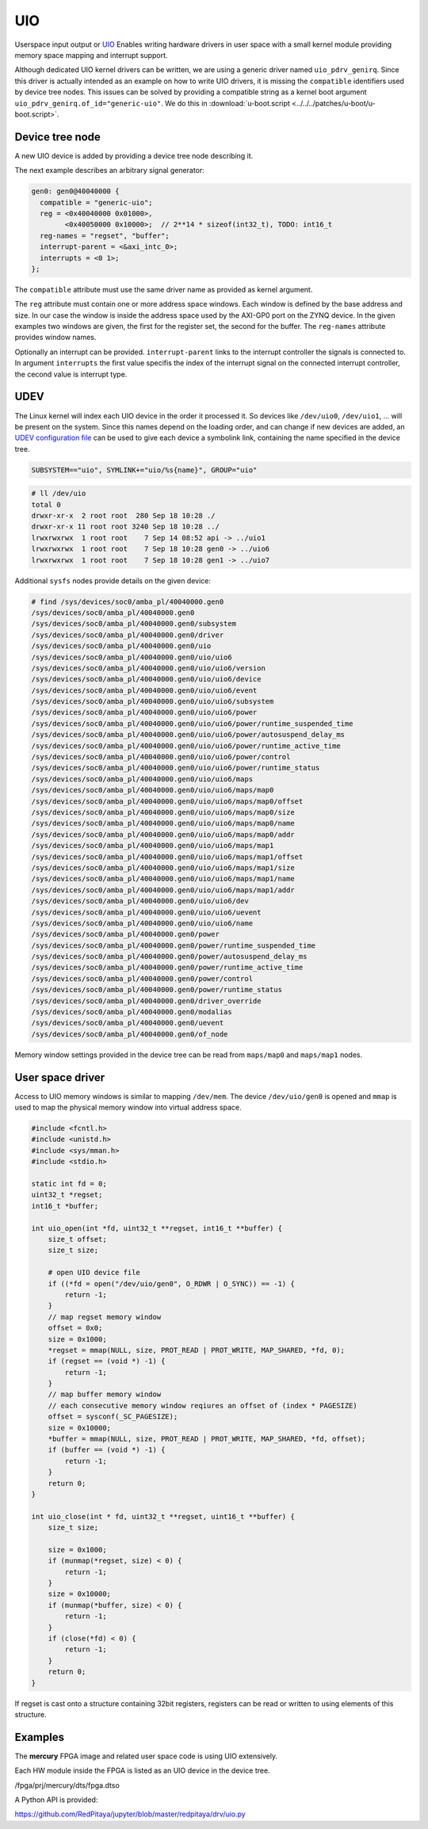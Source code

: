 .. _UIO:

###
UIO
###

Userspace input output or `UIO <https://www.kernel.org/doc/html/v4.12/driver-api/uio-howto.html>`_
Enables writing hardware drivers in user space with a small kernel module providing
memory space mapping and interrupt support.

Although dedicated UIO kernel drivers can be written,
we are using a generic driver named ``uio_pdrv_genirq``.
Since this driver is actually intended as an example on how to write UIO drivers,
it is missing the ``compatible`` identifiers used by device tree nodes.
This issues can be solved by providing a compatible string as
a kernel boot argument ``uio_pdrv_genirq.of_id="generic-uio"``.
We do this in :download:`u-boot.script <../../../patches/u-boot/u-boot.script>`.

****************
Device tree node
****************

A new UIO device is added by providing a device tree node describing it.

The next example describes an arbitrary signal generator:

.. code-block:: c

   gen0: gen0@40040000 {
     compatible = "generic-uio";
     reg = <0x40040000 0x01000>,
           <0x40050000 0x10000>;  // 2**14 * sizeof(int32_t), TODO: int16_t
     reg-names = "regset", "buffer";
     interrupt-parent = <&axi_intc_0>;
     interrupts = <0 1>;
   };

The ``compatible`` attribute must use the same driver name as provided as kernel argument.

The ``reg`` attribute must contain one or more address space windows.
Each window is defined by the base address and size. In our case
the window is inside the address space used by the AXI-GP0 port on the ZYNQ device.
In the given examples two windows are given, the first for the register set,
the second for the buffer. The ``reg-names`` attribute provides window names.

Optionally an interrupt can be provided. ``interrupt-parent`` links
to the interrupt controller the signals is connected to.
In argument ``interrupts`` the first value specifis the index of the interrupt signal
on the connected interrupt controller, the cecond value is interrupt type.

****
UDEV
****

The Linux kernel will index each UIO device in the order it processed it.
So devices like ``/dev/uio0``, ``/dev/uio1``, ... will be present on the system.
Since this names depend on the loading order, and can change if new devices are added,
an `UDEV configuration file </OS/debian/overlay/etc/udev/rules.d/10-redpitaya.rules>`_
can be used to give each device a symbolink link, containing the name specified in the device tree.

.. code-block:: c

   SUBSYSTEM=="uio", SYMLINK+="uio/%s{name}", GROUP="uio"

.. code-block:: shell-session

   # ll /dev/uio
   total 0
   drwxr-xr-x  2 root root  280 Sep 18 10:28 ./
   drwxr-xr-x 11 root root 3240 Sep 18 10:28 ../
   lrwxrwxrwx  1 root root    7 Sep 14 08:52 api -> ../uio1
   lrwxrwxrwx  1 root root    7 Sep 18 10:28 gen0 -> ../uio6
   lrwxrwxrwx  1 root root    7 Sep 18 10:28 gen1 -> ../uio7

Additional ``sysfs`` nodes provide details on the given device:

.. code-block:: shell-session

   # find /sys/devices/soc0/amba_pl/40040000.gen0
   /sys/devices/soc0/amba_pl/40040000.gen0
   /sys/devices/soc0/amba_pl/40040000.gen0/subsystem
   /sys/devices/soc0/amba_pl/40040000.gen0/driver
   /sys/devices/soc0/amba_pl/40040000.gen0/uio
   /sys/devices/soc0/amba_pl/40040000.gen0/uio/uio6
   /sys/devices/soc0/amba_pl/40040000.gen0/uio/uio6/version
   /sys/devices/soc0/amba_pl/40040000.gen0/uio/uio6/device
   /sys/devices/soc0/amba_pl/40040000.gen0/uio/uio6/event
   /sys/devices/soc0/amba_pl/40040000.gen0/uio/uio6/subsystem
   /sys/devices/soc0/amba_pl/40040000.gen0/uio/uio6/power
   /sys/devices/soc0/amba_pl/40040000.gen0/uio/uio6/power/runtime_suspended_time
   /sys/devices/soc0/amba_pl/40040000.gen0/uio/uio6/power/autosuspend_delay_ms
   /sys/devices/soc0/amba_pl/40040000.gen0/uio/uio6/power/runtime_active_time
   /sys/devices/soc0/amba_pl/40040000.gen0/uio/uio6/power/control
   /sys/devices/soc0/amba_pl/40040000.gen0/uio/uio6/power/runtime_status
   /sys/devices/soc0/amba_pl/40040000.gen0/uio/uio6/maps
   /sys/devices/soc0/amba_pl/40040000.gen0/uio/uio6/maps/map0
   /sys/devices/soc0/amba_pl/40040000.gen0/uio/uio6/maps/map0/offset
   /sys/devices/soc0/amba_pl/40040000.gen0/uio/uio6/maps/map0/size
   /sys/devices/soc0/amba_pl/40040000.gen0/uio/uio6/maps/map0/name
   /sys/devices/soc0/amba_pl/40040000.gen0/uio/uio6/maps/map0/addr
   /sys/devices/soc0/amba_pl/40040000.gen0/uio/uio6/maps/map1
   /sys/devices/soc0/amba_pl/40040000.gen0/uio/uio6/maps/map1/offset
   /sys/devices/soc0/amba_pl/40040000.gen0/uio/uio6/maps/map1/size
   /sys/devices/soc0/amba_pl/40040000.gen0/uio/uio6/maps/map1/name
   /sys/devices/soc0/amba_pl/40040000.gen0/uio/uio6/maps/map1/addr
   /sys/devices/soc0/amba_pl/40040000.gen0/uio/uio6/dev
   /sys/devices/soc0/amba_pl/40040000.gen0/uio/uio6/uevent
   /sys/devices/soc0/amba_pl/40040000.gen0/uio/uio6/name
   /sys/devices/soc0/amba_pl/40040000.gen0/power
   /sys/devices/soc0/amba_pl/40040000.gen0/power/runtime_suspended_time
   /sys/devices/soc0/amba_pl/40040000.gen0/power/autosuspend_delay_ms
   /sys/devices/soc0/amba_pl/40040000.gen0/power/runtime_active_time
   /sys/devices/soc0/amba_pl/40040000.gen0/power/control
   /sys/devices/soc0/amba_pl/40040000.gen0/power/runtime_status
   /sys/devices/soc0/amba_pl/40040000.gen0/driver_override
   /sys/devices/soc0/amba_pl/40040000.gen0/modalias
   /sys/devices/soc0/amba_pl/40040000.gen0/uevent
   /sys/devices/soc0/amba_pl/40040000.gen0/of_node

Memory window settings provided in the device tree can be read from
``maps/map0`` and ``maps/map1`` nodes.

*****************
User space driver
*****************

Access to UIO memory windows is similar to mapping ``/dev/mem``.
The device ``/dev/uio/gen0`` is opened and ``mmap`` is used to
map the physical memory window into virtual address space.

.. code-block:: C

   #include <fcntl.h>
   #include <unistd.h>
   #include <sys/mman.h>
   #include <stdio.h>

   static int fd = 0;
   uint32_t *regset;
   int16_t *buffer;

   int uio_open(int *fd, uint32_t **regset, int16_t **buffer) {
       size_t offset;
       size_t size;

       # open UIO device file
       if ((*fd = open("/dev/uio/gen0", O_RDWR | O_SYNC)) == -1) {
           return -1;
       }
       // map regset memory window
       offset = 0x0;
       size = 0x1000;
       *regset = mmap(NULL, size, PROT_READ | PROT_WRITE, MAP_SHARED, *fd, 0);
       if (regset == (void *) -1) {
           return -1;
       }
       // map buffer memory window
       // each consecutive memory window reqiures an offset of (index * PAGESIZE)
       offset = sysconf(_SC_PAGESIZE);
       size = 0x10000;
       *buffer = mmap(NULL, size, PROT_READ | PROT_WRITE, MAP_SHARED, *fd, offset);
       if (buffer == (void *) -1) {
           return -1;
       }
       return 0;
   }

   int uio_close(int * fd, uint32_t **regset, uint16_t **buffer) {
       size_t size;

       size = 0x1000;
       if (munmap(*regset, size) < 0) {
           return -1;
       }
       size = 0x10000;
       if (munmap(*buffer, size) < 0) {
           return -1;
       }
       if (close(*fd) < 0) {
           return -1;
       }
       return 0;
   }

If regset is cast onto a structure containing 32bit registers,
registers can be read or written to using elements of this structure.

********
Examples
********

The **mercury** FPGA image and related user space code is using UIO extensively.

Each HW module inside the FPGA is listed as an UIO device in the device tree.

/fpga/prj/mercury/dts/fpga.dtso

A Python API is provided:

https://github.com/RedPitaya/jupyter/blob/master/redpitaya/drv/uio.py
